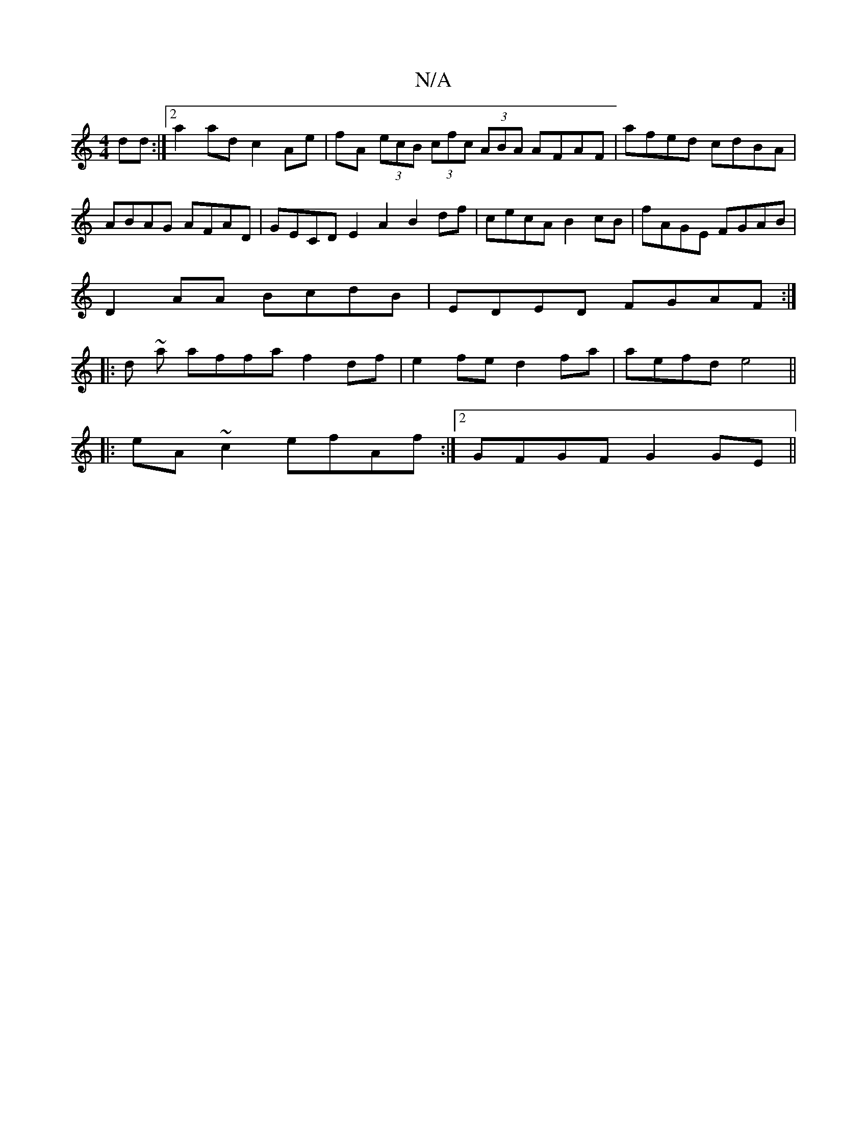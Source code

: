 X:1
T:N/A
M:4/4
R:N/A
K:Cmajor
dd:|2 a2ad c2Ae|fA (3ecB (3cfc (3ABA AFAF | afed cdBA | ABAG AFAD | GECD E2A2 B2df|cecA B2cB|fAGE FGAB|
D2AA BcdB|EDED FGAF:|
|: d ~a} affa f2 df| e2 fe d2 fa|aefd e4||
|:eA ~c2 efAf:|2 GFGF G2 GE||
|